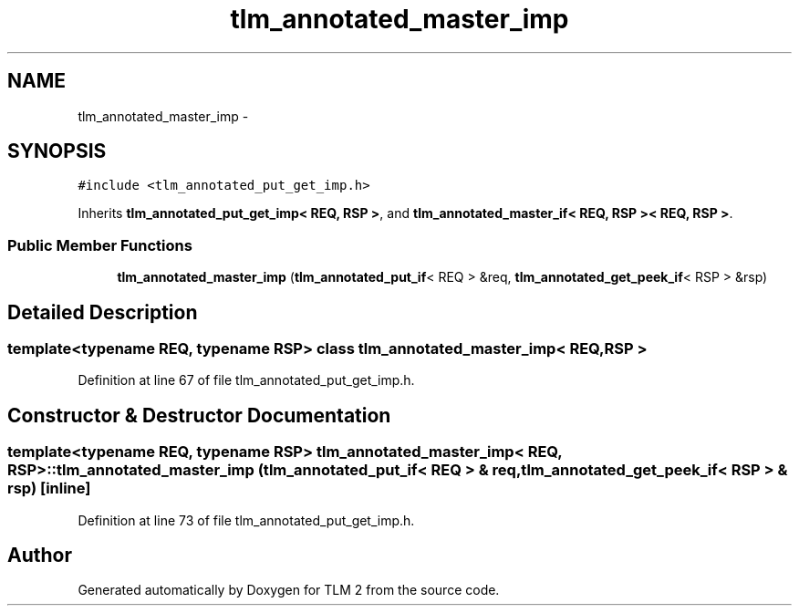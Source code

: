 .TH "tlm_annotated_master_imp" 3 "17 Oct 2007" "Version 1" "TLM 2" \" -*- nroff -*-
.ad l
.nh
.SH NAME
tlm_annotated_master_imp \- 
.SH SYNOPSIS
.br
.PP
\fC#include <tlm_annotated_put_get_imp.h>\fP
.PP
Inherits \fBtlm_annotated_put_get_imp< REQ, RSP >\fP, and \fBtlm_annotated_master_if< REQ, RSP >< REQ, RSP >\fP.
.PP
.SS "Public Member Functions"

.in +1c
.ti -1c
.RI "\fBtlm_annotated_master_imp\fP (\fBtlm_annotated_put_if\fP< REQ > &req, \fBtlm_annotated_get_peek_if\fP< RSP > &rsp)"
.br
.in -1c
.SH "Detailed Description"
.PP 

.SS "template<typename REQ, typename RSP> class tlm_annotated_master_imp< REQ, RSP >"

.PP
Definition at line 67 of file tlm_annotated_put_get_imp.h.
.SH "Constructor & Destructor Documentation"
.PP 
.SS "template<typename REQ, typename RSP> \fBtlm_annotated_master_imp\fP< REQ, RSP >::\fBtlm_annotated_master_imp\fP (\fBtlm_annotated_put_if\fP< REQ > & req, \fBtlm_annotated_get_peek_if\fP< RSP > & rsp)\fC [inline]\fP"
.PP
Definition at line 73 of file tlm_annotated_put_get_imp.h.

.SH "Author"
.PP 
Generated automatically by Doxygen for TLM 2 from the source code.
